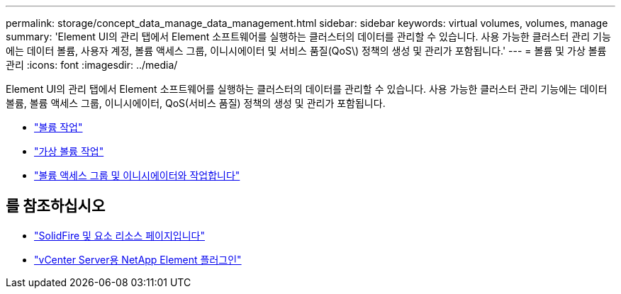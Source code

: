 ---
permalink: storage/concept_data_manage_data_management.html 
sidebar: sidebar 
keywords: virtual volumes, volumes, manage 
summary: 'Element UI의 관리 탭에서 Element 소프트웨어를 실행하는 클러스터의 데이터를 관리할 수 있습니다. 사용 가능한 클러스터 관리 기능에는 데이터 볼륨, 사용자 계정, 볼륨 액세스 그룹, 이니시에이터 및 서비스 품질(QoS\) 정책의 생성 및 관리가 포함됩니다.' 
---
= 볼륨 및 가상 볼륨 관리
:icons: font
:imagesdir: ../media/


[role="lead"]
Element UI의 관리 탭에서 Element 소프트웨어를 실행하는 클러스터의 데이터를 관리할 수 있습니다. 사용 가능한 클러스터 관리 기능에는 데이터 볼륨, 볼륨 액세스 그룹, 이니시에이터, QoS(서비스 품질) 정책의 생성 및 관리가 포함됩니다.

* link:task_data_manage_volumes_work_with_volumes_task.html["볼륨 작업"]
* link:concept_data_manage_vvol_work_virtual_volumes.html["가상 볼륨 작업"]
* link:concept_data_manage_vol_access_group_work_with_volume_access_groups_and_initiators.html["볼륨 액세스 그룹 및 이니시에이터와 작업합니다"]




== 를 참조하십시오

* https://www.netapp.com/data-storage/solidfire/documentation["SolidFire 및 요소 리소스 페이지입니다"^]
* https://docs.netapp.com/us-en/vcp/index.html["vCenter Server용 NetApp Element 플러그인"^]

